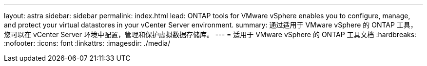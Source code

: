 ---
layout: astra 
sidebar: sidebar 
permalink: index.html 
lead: ONTAP tools for VMware vSphere enables you to configure, manage, and protect your virtual datastores in your vCenter Server environment. 
summary: 通过适用于 VMware vSphere 的 ONTAP 工具，您可以在 vCenter Server 环境中配置，管理和保护虚拟数据存储库。 
---
= 适用于 VMware vSphere 的 ONTAP 工具文档
:hardbreaks:
:nofooter: 
:icons: font
:linkattrs: 
:imagesdir: ./media/


